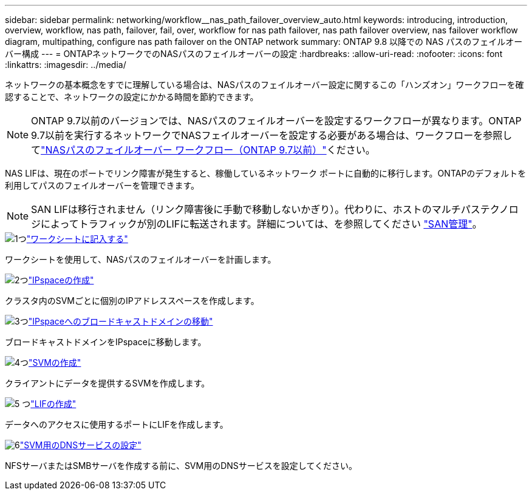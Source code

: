 ---
sidebar: sidebar 
permalink: networking/workflow__nas_path_failover_overview_auto.html 
keywords: introducing, introduction, overview, workflow, nas path, failover, fail, over, workflow for nas path failover, nas path failover overview, nas failover workflow diagram, multipathing, configure nas path failover on the ONTAP network 
summary: ONTAP 9.8 以降での NAS パスのフェイルオーバー構成 
---
= ONTAPネットワークでのNASパスのフェイルオーバーの設定
:hardbreaks:
:allow-uri-read: 
:nofooter: 
:icons: font
:linkattrs: 
:imagesdir: ../media/


[role="lead"]
ネットワークの基本概念をすでに理解している場合は、NASパスのフェイルオーバー設定に関するこの「ハンズオン」ワークフローを確認することで、ネットワークの設定にかかる時間を節約できます。


NOTE: ONTAP 9.7以前のバージョンでは、NASパスのフェイルオーバーを設定するワークフローが異なります。ONTAP 9.7以前を実行するネットワークでNASフェイルオーバーを設定する必要がある場合は、ワークフローを参照してlink:https://docs.netapp.com/us-en/ontap-system-manager-classic/networking-failover/workflow__nas_path_failover_overview_manual.html["NASパスのフェイルオーバー ワークフロー（ONTAP 9.7以前）"^]ください。

NAS LIFは、現在のポートでリンク障害が発生すると、稼働しているネットワーク ポートに自動的に移行します。ONTAPのデフォルトを利用してパスのフェイルオーバーを管理できます。


NOTE: SAN LIFは移行されません（リンク障害後に手動で移動しないかぎり）。代わりに、ホストのマルチパステクノロジによってトラフィックが別のLIFに転送されます。詳細については、を参照してください link:../san-admin/index.html["SAN管理"^]。

.image:https://raw.githubusercontent.com/NetAppDocs/common/main/media/number-1.png["1つ"]link:worksheet_for_nas_path_failover_configuration_auto.html["ワークシートに記入する"]
[role="quick-margin-para"]
ワークシートを使用して、NASパスのフェイルオーバーを計画します。

.image:https://raw.githubusercontent.com/NetAppDocs/common/main/media/number-2.png["2つ"]link:create_ipspaces.html["IPspaceの作成"]
[role="quick-margin-para"]
クラスタ内のSVMごとに個別のIPアドレススペースを作成します。

.image:https://raw.githubusercontent.com/NetAppDocs/common/main/media/number-3.png["3つ"]link:move_broadcast_domains.html["IPspaceへのブロードキャストドメインの移動"]
[role="quick-margin-para"]
ブロードキャストドメインをIPspaceに移動します。

.image:https://raw.githubusercontent.com/NetAppDocs/common/main/media/number-4.png["4つ"]link:create_svms.html["SVMの作成"]
[role="quick-margin-para"]
クライアントにデータを提供するSVMを作成します。

.image:https://raw.githubusercontent.com/NetAppDocs/common/main/media/number-5.png["5 つ"]link:create_a_lif.html["LIFの作成"]
[role="quick-margin-para"]
データへのアクセスに使用するポートにLIFを作成します。

.image:https://raw.githubusercontent.com/NetAppDocs/common/main/media/number-6.png["6"]link:configure_dns_services_auto.html["SVM用のDNSサービスの設定"]
[role="quick-margin-para"]
NFSサーバまたはSMBサーバを作成する前に、SVM用のDNSサービスを設定してください。
